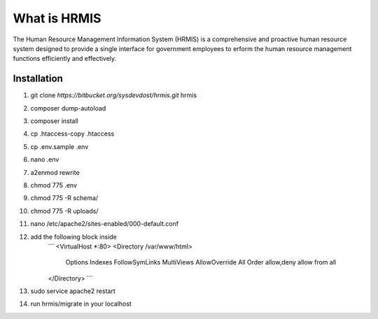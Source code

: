 What is HRMIS
==================

The Human Resource Management Information System (HRMIS) is a comprehensive and proactive human resource system designed to provide a single interface for government employees to erform the human resource management functions efficiently and effectively.


Installation
------------------
1.	git clone `https://bitbucket.org/sysdevdost/hrmis.git` hrmis
2.	composer dump-autoload
3.	composer install
4.	cp .htaccess-copy .htaccess
5.	cp .env.sample .env
6.	nano .env
7.	a2enmod rewrite
8.	chmod 775 .env
9.	chmod 775 -R schema/
10.	chmod 775 -R uploads/
11.	nano /etc/apache2/sites-enabled/000-default.conf
12.	add the following block inside
		```
		<VirtualHost *:80>
		<Directory /var/www/html>
			Options Indexes FollowSymLinks MultiViews
			AllowOverride All
			Order allow,deny
			allow from all
		</Directory>
		```
13.	sudo service apache2 restart
14.	run hrmis/migrate in your localhost